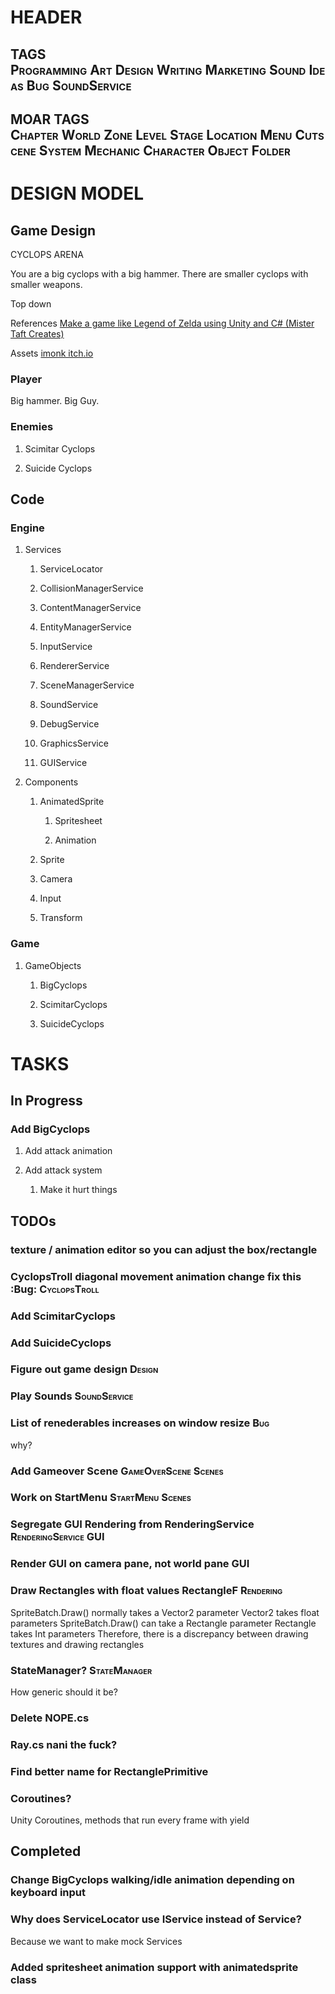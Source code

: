 * HEADER
** TAGS :Programming:Art:Design:Writing:Marketing:Sound:Ideas:Bug:SoundService:
** MOAR TAGS :Chapter:World:Zone:Level:Stage:Location:Menu:Cutscene:System:Mechanic:Character:Object:Folder:
* DESIGN MODEL
** Game Design
CYCLOPS ARENA

You are a big cyclops with a big hammer. There are smaller cyclops with smaller weapons. 

Top down

References
[[https://www.youtube.com/playlist?list=PL4vbr3u7UKWp0iM1WIfRjCDTI03u43Zfu][Make a game like Legend of Zelda using Unity and C# (Mister Taft Creates)]]

Assets
[[https://imonk.itch.io/suicyclops][imonk itch.io]]

*** Player
Big hammer. Big Guy.
*** Enemies
**** Scimitar Cyclops
**** Suicide Cyclops
** Code
*** Engine
**** Services
***** ServiceLocator
***** CollisionManagerService
***** ContentManagerService
***** EntityManagerService
***** InputService
***** RendererService
***** SceneManagerService
***** SoundService
***** DebugService
***** GraphicsService
***** GUIService
**** Components
***** AnimatedSprite
****** Spritesheet
****** Animation
***** Sprite
***** Camera
***** Input
***** Transform
*** Game
**** GameObjects
***** BigCyclops
***** ScimitarCyclops
***** SuicideCyclops
* TASKS
** In Progress 
*** Add BigCyclops
**** Add attack animation
**** Add attack system
***** Make it hurt things
** TODOs
*** texture / animation editor so you can adjust the box/rectangle
*** CyclopsTroll diagonal movement animation change fix this :Bug::CyclopsTroll:
*** Add ScimitarCyclops
*** Add SuicideCyclops
*** Figure out game design :Design:
*** Play Sounds :SoundService:
*** List of renederables increases on window resize :Bug: 
why?
*** Add Gameover Scene :GameOverScene:Scenes:		
*** Work on StartMenu :StartMenu:Scenes:
*** Segregate GUI Rendering from RenderingService :RenderingService:GUI:
*** Render GUI on camera pane, not world pane :GUI:
*** Draw Rectangles with float values RectangleF :Rendering:
SpriteBatch.Draw() normally takes a Vector2 parameter
Vector2 takes float parameters
SpriteBatch.Draw() can take a Rectangle parameter
Rectangle takes Int parameters
Therefore, there is a discrepancy between drawing textures and drawing rectangles
*** StateManager? :StateManager:
How generic should it be?
*** Delete NOPE.cs 
*** Ray.cs nani the fuck?
*** Find better name for RectanglePrimitive
*** Coroutines? 
Unity Coroutines, methods that run every frame with yield 
** Completed 
*** Change BigCyclops walking/idle animation depending on keyboard input
*** Why does ServiceLocator use IService instead of Service? 
Because we want to make mock Services
*** Added spritesheet animation support with animatedsprite class
